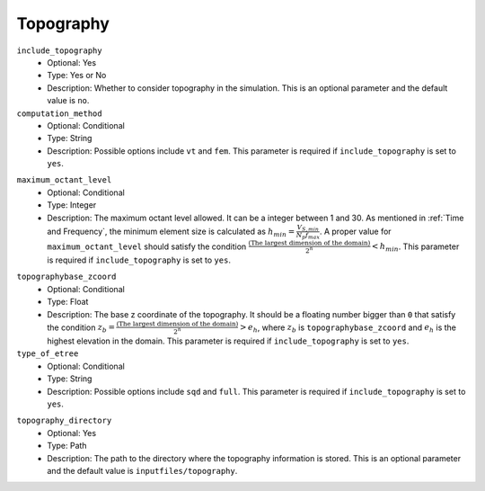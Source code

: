 ==========
Topography
==========

``include_topography``
    * Optional: Yes
    * Type: Yes or No
    * Description: Whether to consider topography in the simulation. This is an optional parameter and the default value is ``no``.

``computation_method``
    * Optional: Conditional
    * Type: String
    * Description: Possible options include ``vt`` and ``fem``. This parameter is required if ``include_topography`` is set to ``yes``.

.. TODO: The differences between vt and fem have to be explained.

``maximum_octant_level``
    * Optional: Conditional
    * Type: Integer
    * Description: The maximum octant level allowed. It can be a integer between 1 and 30. As mentioned in :ref:`Time and Frequency`, the minimum element size is calculated as :math:`h_{min} = \frac{V_{S, min}}{N_p f_{max}}`. A proper value for ``maximum_octant_level`` should satisfy the condition :math:`\frac{\text{(The largest dimension of the domain)}}{2^n} < h_{min}`. This parameter is required if ``include_topography`` is set to ``yes``.

.. TODO: ``maximum_octant_level`` should be able to be calculated automatically?

``topographybase_zcoord``
    * Optional: Conditional
    * Type: Float
    * Description: The base z coordinate of the topography. It should be a floating number bigger than ``0`` that satisfy the condition :math:`z_b = \frac{\text{(The largest dimension of the domain)}}{2^n} > e_h`, where :math:`z_b` is ``topographybase_zcoord`` and :math:`e_h` is the highest elevation in the domain. This parameter is required if ``include_topography`` is set to ``yes``. 

``type_of_etree``
    * Optional: Conditional
    * Type: String
    * Description: Possible options include ``sqd`` and ``full``. This parameter is required if ``include_topography`` is set to ``yes``.

.. TODO: The differences between sqd and full have to be explained.

``topography_directory``
    * Optional: Yes
    * Type: Path
    * Description: The path to the directory where the topography information is stored. This is an optional parameter and the default value is ``inputfiles/topography``.
